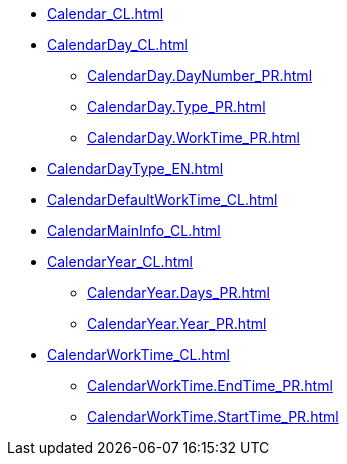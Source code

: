 ***** xref:Calendar_CL.adoc[]
***** xref:CalendarDay_CL.adoc[]
****** xref:CalendarDay.DayNumber_PR.adoc[]
****** xref:CalendarDay.Type_PR.adoc[]
****** xref:CalendarDay.WorkTime_PR.adoc[]
***** xref:CalendarDayType_EN.adoc[]
***** xref:CalendarDefaultWorkTime_CL.adoc[]
***** xref:CalendarMainInfo_CL.adoc[]
***** xref:CalendarYear_CL.adoc[]
****** xref:CalendarYear.Days_PR.adoc[]
****** xref:CalendarYear.Year_PR.adoc[]
***** xref:CalendarWorkTime_CL.adoc[]
****** xref:CalendarWorkTime.EndTime_PR.adoc[]
****** xref:CalendarWorkTime.StartTime_PR.adoc[]